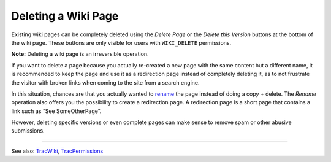 Deleting a Wiki Page
====================

Existing wiki pages can be completely deleted using the *Delete Page* or
the *Delete this Version* buttons at the bottom of the wiki page. These
buttons are only visible for users with ``WIKI_DELETE`` permissions.

**Note:** Deleting a wiki page is an irreversible operation.

If you want to delete a page because you actually re-created a new page
with the same content but a different name, it is recommended to keep
the page and use it as a redirection page instead of completely deleting
it, as to not frustrate the visitor with broken links when coming to the
site from a search engine.

In this situation, chances are that you actually wanted to
`rename <https://docs.pagure.org/sssd-test2/WikiNewPage.html#renaming>`__
the page instead of doing a copy + delete. The *Rename* operation also
offers you the possibility to create a redirection page. A redirection
page is a short page that contains a link such as “See SomeOtherPage”.

However, deleting specific versions or even complete pages can make
sense to remove spam or other abusive submissions.

--------------

See also:
`TracWiki <https://docs.pagure.org/sssd-test2/TracWiki.html>`__,
`TracPermissions <https://docs.pagure.org/sssd-test2/TracPermissions.html>`__
